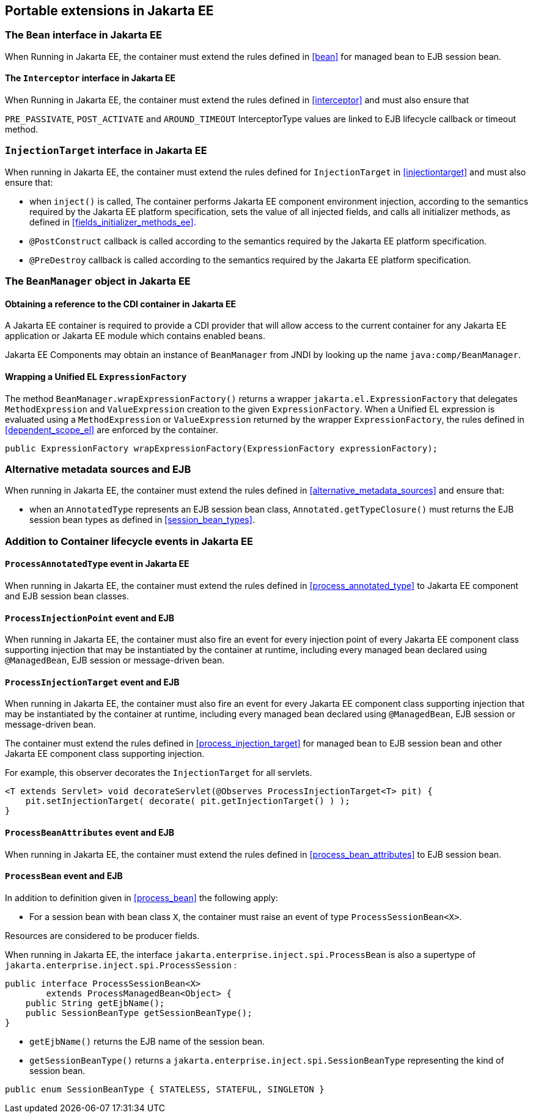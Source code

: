 [[spi_ee]]

== Portable extensions in Jakarta EE

[[bean_ee]]
 
=== The `Bean` interface in Jakarta EE
 
When Running in Jakarta EE, the container must extend the rules defined in <<bean>> for managed bean to EJB session bean.

[[interceptor_ee]]

==== The `Interceptor` interface in Jakarta EE

When Running in Jakarta EE, the container must extend the rules defined in <<interceptor>> and must also ensure that
 
`PRE_PASSIVATE`, `POST_ACTIVATE` and `AROUND_TIMEOUT` InterceptorType values are linked to EJB lifecycle callback or timeout method.


[[injectiontarget_ee]]

=== `InjectionTarget` interface in Jakarta EE

When running in Jakarta EE, the container must extend the rules defined for `InjectionTarget` in <<injectiontarget>> and must also ensure that:

* when `inject()` is called, The container performs Jakarta EE component environment injection, according to the semantics required by the Jakarta EE platform specification, sets the value of all injected fields, and calls all initializer methods, as defined in <<fields_initializer_methods_ee>>.
* `@PostConstruct` callback is called according to the semantics required by the Jakarta EE platform specification.
* `@PreDestroy` callback is called according to the semantics required by the Jakarta EE platform specification.


[[beanmanager_ee]]

=== The `BeanManager` object in Jakarta EE

[[provider_ee]]

==== Obtaining a reference to the CDI container in Jakarta EE

A Jakarta EE container is required to provide a CDI provider that will allow access to the current container for any Jakarta EE application or Jakarta EE module which contains enabled beans.

Jakarta EE Components may obtain an instance of `BeanManager` from JNDI by looking up the name `java:comp/BeanManager`.

[[bm_wrap_expressionfactory]]

==== Wrapping a Unified EL `ExpressionFactory`

The method `BeanManager.wrapExpressionFactory()` returns a wrapper `jakarta.el.ExpressionFactory` that delegates `MethodExpression` and `ValueExpression` creation to the given `ExpressionFactory`. When a Unified EL expression is evaluated using a `MethodExpression` or `ValueExpression` returned by the wrapper `ExpressionFactory`, the rules defined in <<dependent_scope_el>> are enforced by the container.

[source, java]
----
public ExpressionFactory wrapExpressionFactory(ExpressionFactory expressionFactory);
----

[[alternative_metadata_sources_ee]]

=== Alternative metadata sources and EJB

When running in Jakarta EE, the container must extend the rules defined in <<alternative_metadata_sources>> and ensure that:

* when an `AnnotatedType` represents an EJB session bean class, `Annotated.getTypeClosure()` must returns the EJB session bean types as defined in <<session_bean_types>>.

[[init_events_ee]]

=== Addition to Container lifecycle events in Jakarta EE

[[process_annotated_type_ee]]

==== `ProcessAnnotatedType` event in Jakarta EE

When running in Jakarta EE, the container must extend the rules defined in <<process_annotated_type>> to Jakarta EE component and EJB session bean classes.

[[process_injection_point_ee]]

==== `ProcessInjectionPoint` event and EJB

When running in Jakarta EE, the container must also fire an event for every injection point of every Jakarta EE component class supporting injection that may be instantiated by the container at runtime, including every managed bean declared using `@ManagedBean`, EJB session or message-driven bean.

[[process_injection_target_ee]]

==== `ProcessInjectionTarget` event and EJB

When running in Jakarta EE, the container must also fire an event for every Jakarta EE component class supporting injection that may be instantiated by the container at runtime, including every managed bean declared using `@ManagedBean`, EJB session or message-driven bean.

The container must extend the rules defined in <<process_injection_target>> for managed bean to EJB session bean and other Jakarta EE component class supporting injection.

For example, this observer decorates the `InjectionTarget` for all servlets.

[source, java]
----
<T extends Servlet> void decorateServlet(@Observes ProcessInjectionTarget<T> pit) {
    pit.setInjectionTarget( decorate( pit.getInjectionTarget() ) );
}
----


[[process_bean_attributes_ee]]

==== `ProcessBeanAttributes` event and EJB

When running in Jakarta EE, the container must extend the rules defined in <<process_bean_attributes>> to EJB session bean.


[[process_bean_ee]]

==== `ProcessBean` event and EJB

In addition to definition given in <<process_bean>> the following apply:

* For a session bean with bean class `X`, the container must raise an event of type `ProcessSessionBean<X>`.

Resources are considered to be producer fields.

When running in Jakarta EE, the interface `jakarta.enterprise.inject.spi.ProcessBean` is also a supertype of `jakarta.enterprise.inject.spi.ProcessSession` :

[source, java]
----
public interface ProcessSessionBean<X>
        extends ProcessManagedBean<Object> {
    public String getEjbName();
    public SessionBeanType getSessionBeanType();
}
----

* `getEjbName()` returns the EJB name of the session bean.
* `getSessionBeanType()` returns a `jakarta.enterprise.inject.spi.SessionBeanType` representing the kind of session bean.

[source, java]
----
public enum SessionBeanType { STATELESS, STATEFUL, SINGLETON }
----
